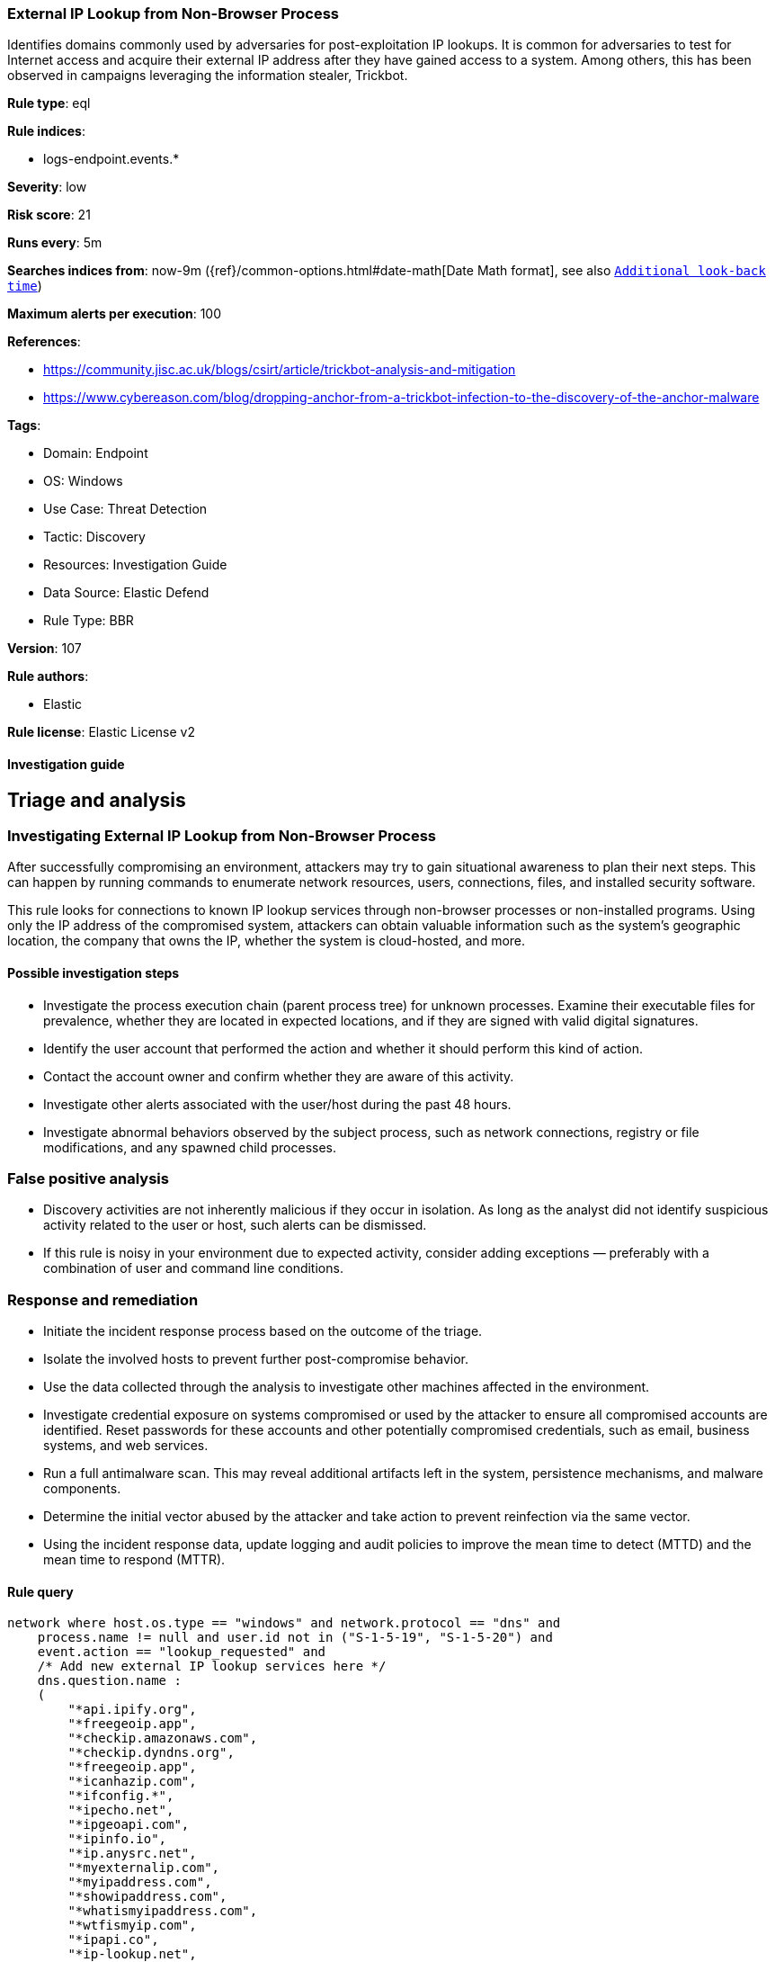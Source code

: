 [[external-ip-lookup-from-non-browser-process]]
=== External IP Lookup from Non-Browser Process

Identifies domains commonly used by adversaries for post-exploitation IP lookups. It is common for adversaries to test for Internet access and acquire their external IP address after they have gained access to a system. Among others, this has been observed in campaigns leveraging the information stealer, Trickbot.

*Rule type*: eql

*Rule indices*: 

* logs-endpoint.events.*

*Severity*: low

*Risk score*: 21

*Runs every*: 5m

*Searches indices from*: now-9m ({ref}/common-options.html#date-math[Date Math format], see also <<rule-schedule, `Additional look-back time`>>)

*Maximum alerts per execution*: 100

*References*: 

* https://community.jisc.ac.uk/blogs/csirt/article/trickbot-analysis-and-mitigation
* https://www.cybereason.com/blog/dropping-anchor-from-a-trickbot-infection-to-the-discovery-of-the-anchor-malware

*Tags*: 

* Domain: Endpoint
* OS: Windows
* Use Case: Threat Detection
* Tactic: Discovery
* Resources: Investigation Guide
* Data Source: Elastic Defend
* Rule Type: BBR

*Version*: 107

*Rule authors*: 

* Elastic

*Rule license*: Elastic License v2


==== Investigation guide


## Triage and analysis

### Investigating External IP Lookup from Non-Browser Process

After successfully compromising an environment, attackers may try to gain situational awareness to plan their next steps. This can happen by running commands to enumerate network resources, users, connections, files, and installed security software.

This rule looks for connections to known IP lookup services through non-browser processes or non-installed programs. Using only the IP address of the compromised system, attackers can obtain valuable information such as the system's geographic location, the company that owns the IP, whether the system is cloud-hosted, and more.

#### Possible investigation steps

- Investigate the process execution chain (parent process tree) for unknown processes. Examine their executable files for prevalence, whether they are located in expected locations, and if they are signed with valid digital signatures.
- Identify the user account that performed the action and whether it should perform this kind of action.
- Contact the account owner and confirm whether they are aware of this activity.
- Investigate other alerts associated with the user/host during the past 48 hours.
- Investigate abnormal behaviors observed by the subject process, such as network connections, registry or file modifications, and any spawned child processes.

### False positive analysis

- Discovery activities are not inherently malicious if they occur in isolation. As long as the analyst did not identify suspicious activity related to the user or host, such alerts can be dismissed.
- If this rule is noisy in your environment due to expected activity, consider adding exceptions — preferably with a combination of user and command line conditions.

### Response and remediation

- Initiate the incident response process based on the outcome of the triage.
- Isolate the involved hosts to prevent further post-compromise behavior.
- Use the data collected through the analysis to investigate other machines affected in the environment.
- Investigate credential exposure on systems compromised or used by the attacker to ensure all compromised accounts are identified. Reset passwords for these accounts and other potentially compromised credentials, such as email, business systems, and web services.
- Run a full antimalware scan. This may reveal additional artifacts left in the system, persistence mechanisms, and malware components.
- Determine the initial vector abused by the attacker and take action to prevent reinfection via the same vector.
- Using the incident response data, update logging and audit policies to improve the mean time to detect (MTTD) and the mean time to respond (MTTR).


==== Rule query


[source, js]
----------------------------------
network where host.os.type == "windows" and network.protocol == "dns" and
    process.name != null and user.id not in ("S-1-5-19", "S-1-5-20") and
    event.action == "lookup_requested" and
    /* Add new external IP lookup services here */
    dns.question.name :
    (
        "*api.ipify.org",
        "*freegeoip.app",
        "*checkip.amazonaws.com",
        "*checkip.dyndns.org",
        "*freegeoip.app",
        "*icanhazip.com",
        "*ifconfig.*",
        "*ipecho.net",
        "*ipgeoapi.com",
        "*ipinfo.io",
        "*ip.anysrc.net",
        "*myexternalip.com",
        "*myipaddress.com",
        "*showipaddress.com",
        "*whatismyipaddress.com",
        "*wtfismyip.com",
        "*ipapi.co",
        "*ip-lookup.net",
        "*ipstack.com"
    ) and
    /* Insert noisy false positives here */
    not process.executable :
    (
      "?:\\Program Files\\*.exe",
      "?:\\Program Files (x86)\\*.exe",
      "?:\\Windows\\System32\\WWAHost.exe",
      "?:\\Windows\\System32\\smartscreen.exe",
      "?:\\Windows\\System32\\MicrosoftEdgeCP.exe",
      "?:\\ProgramData\\Microsoft\\Windows Defender\\Platform\\*\\MsMpEng.exe",
      "?:\\Users\\*\\AppData\\Local\\Google\\Chrome\\Application\\chrome.exe",
      "?:\\Users\\*\\AppData\\Local\\Programs\\Fiddler\\Fiddler.exe",
      "?:\\Users\\*\\AppData\\Local\\Programs\\Microsoft VS Code\\Code.exe",
      "?:\\Users\\*\\AppData\\Local\\Microsoft\\OneDrive\\OneDrive.exe"
    )

----------------------------------

*Framework*: MITRE ATT&CK^TM^

* Tactic:
** Name: Discovery
** ID: TA0007
** Reference URL: https://attack.mitre.org/tactics/TA0007/
* Technique:
** Name: System Network Configuration Discovery
** ID: T1016
** Reference URL: https://attack.mitre.org/techniques/T1016/
* Sub-technique:
** Name: Internet Connection Discovery
** ID: T1016.001
** Reference URL: https://attack.mitre.org/techniques/T1016/001/
* Technique:
** Name: System Location Discovery
** ID: T1614
** Reference URL: https://attack.mitre.org/techniques/T1614/
